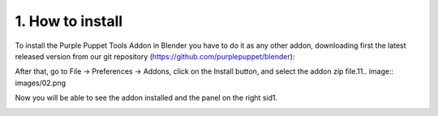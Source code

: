 1. How to install
=================

To install the Purple Puppet Tools Addon in Blender you have to do it as any other addon, downloading first the latest released version from our git repository (https://github.com/purplepuppet/blender):

.. image:: images/11.png

.. image:: images/12.png

After that, go to File → Preferences → Addons, click on the Install button, and select the addon zip file.11.. image:: images/02.png

Now you will be able to see the addon installed and the panel on the right sid1.

.. image:: images/03.png